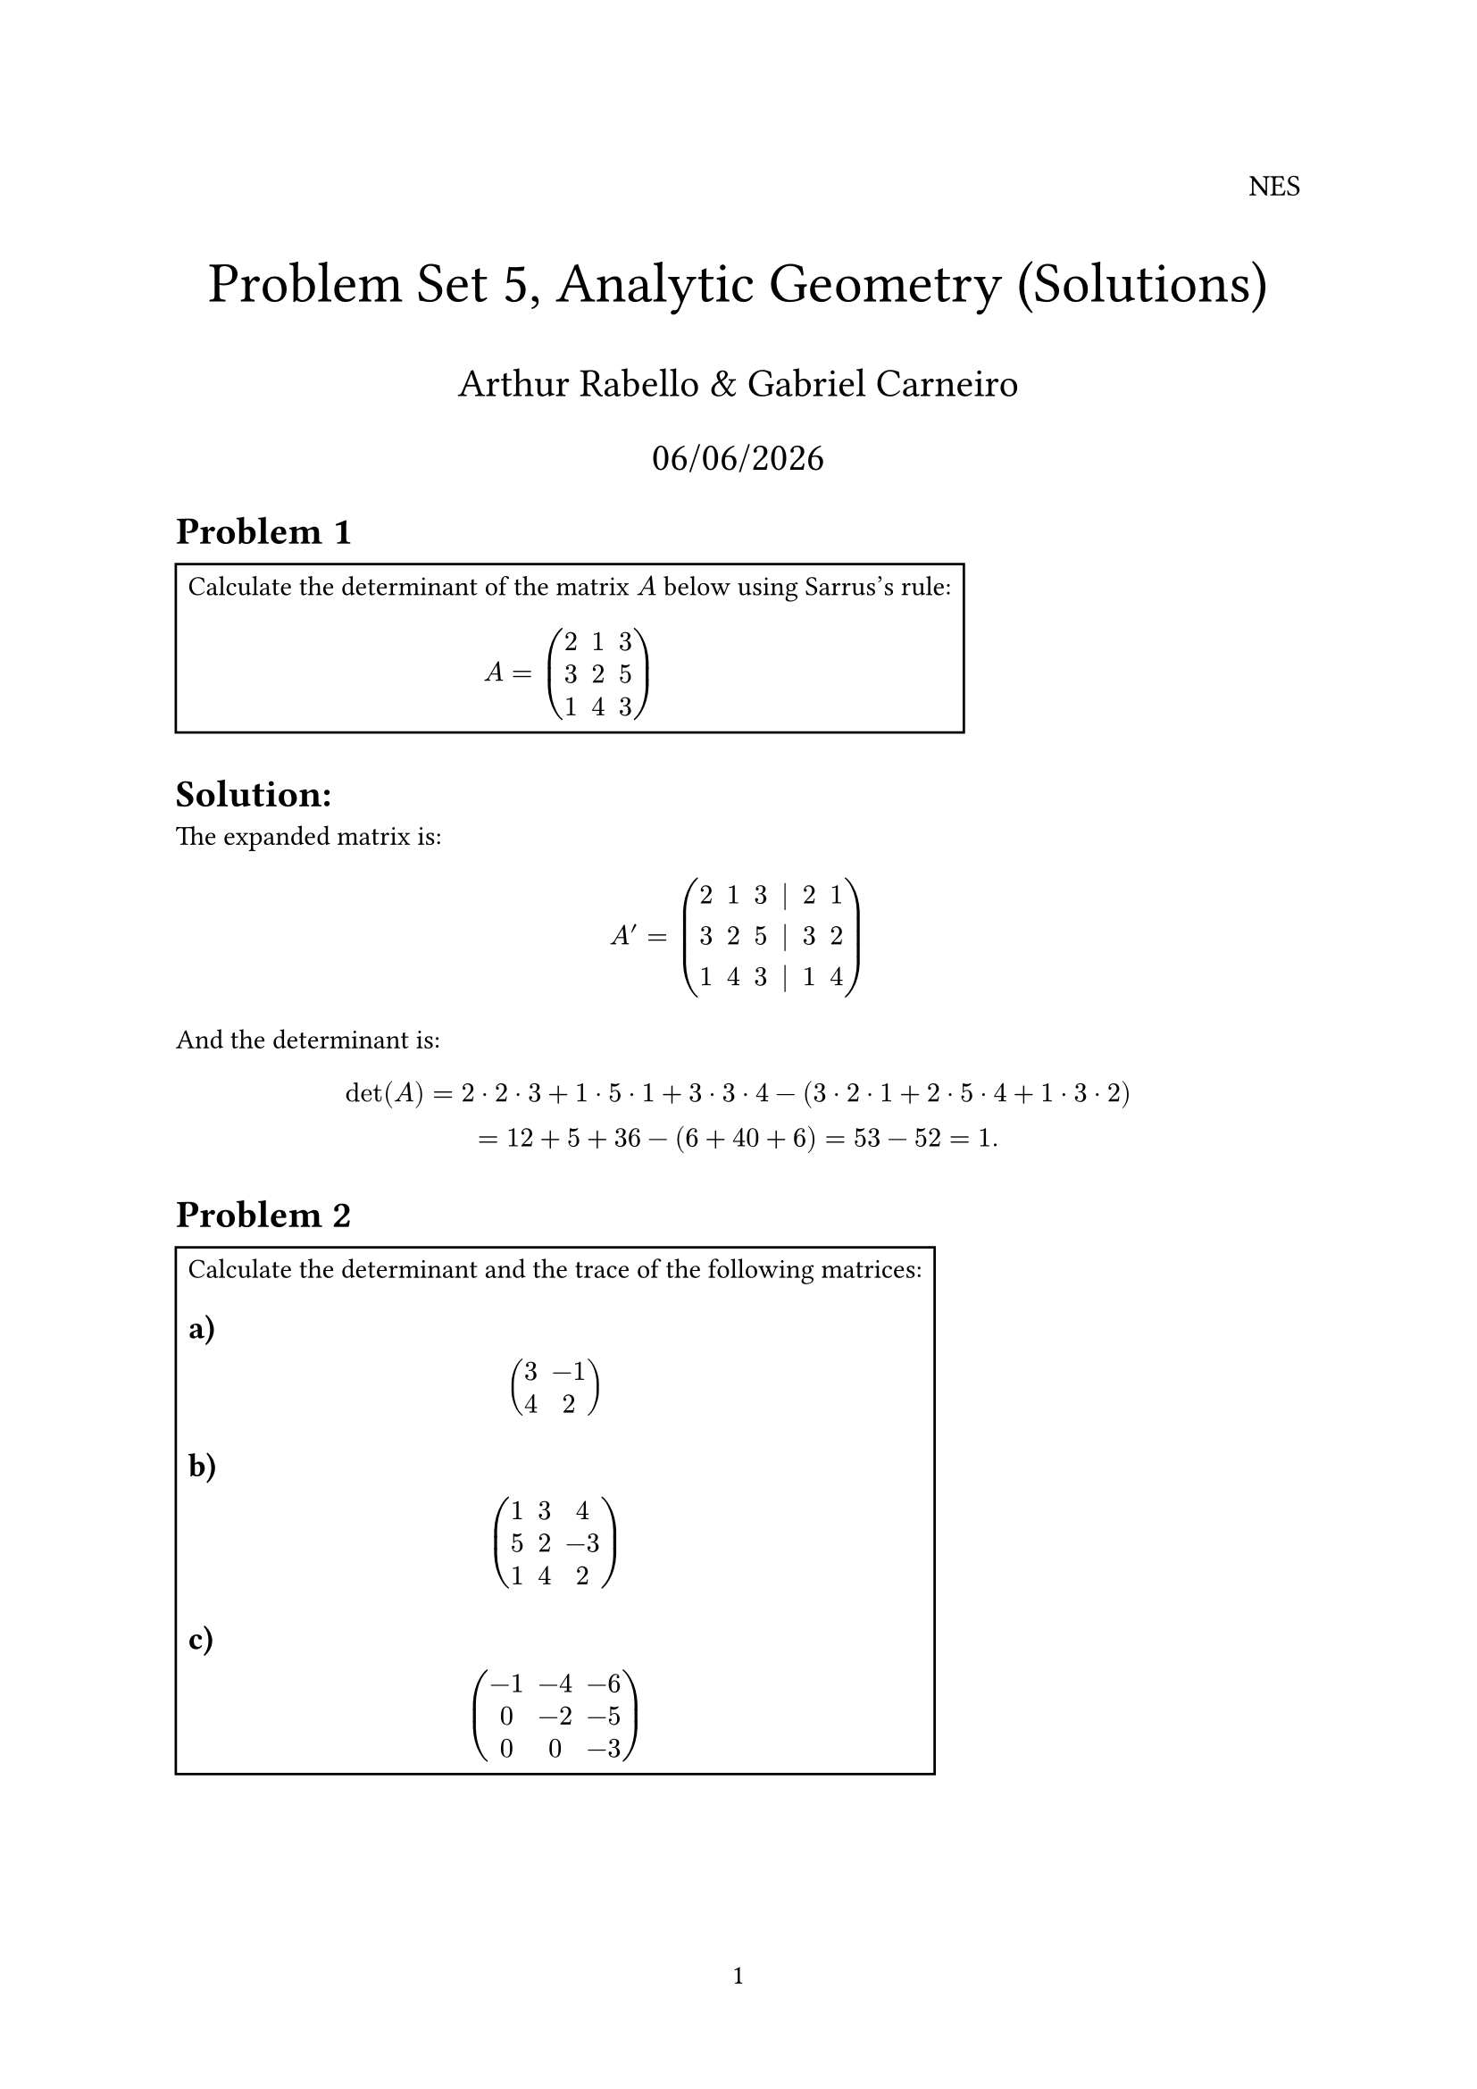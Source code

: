 #let rank = "rank"

#set page(numbering: "1")

#align(right, text(12pt)[
  NES
])

#align(center, text(23pt)[
  Problem Set 5, Analytic Geometry (Solutions)
])
#align(center, text(16pt)[
  Arthur Rabello & Gabriel Carneiro
    
  #datetime.today().display("[day]/[month]/[year]")
])

= Problem 1

#rect(width: auto, height: auto)[
Calculate the determinant of the matrix $A$ below using Sarrus’s rule:

$
  A = mat(
    2, 1, 3;
    3, 2, 5;
    1, 4, 3
  )
$
]

= Solution:

The expanded matrix is:

$
  A' = mat(
    2, 1, 3, |, 2, 1;
    3, 2, 5, |, 3, 2;
    1, 4, 3, |, 1, 4
  )
$

And the determinant is:

$
  det(A) = 2 dot 2 dot 3 + 1 dot 5 dot 1 + 3 dot 3 dot 4 - (3 dot 2 dot 1 + 2 dot 5 dot 4 + 1 dot 3 dot 2)\
  = 12 + 5 + 36 - (6 + 40 + 6) = 53 - 52 = 1.
$

= Problem 2

#rect(width: auto, height: auto)[
Calculate the determinant and the trace of the following matrices:

== a)

$
  mat(
    3, -1;
    4, 2
  )
$

== b)

$
  mat(
    1, 3, 4;
    5, 2, -3;
    1, 4, 2
  )
$

== c)

$
  mat(
    -1, -4, -6;
    0, -2, -5;
    0, 0, -3
  )
$
]
= Solution:

== a)

The determinant is:

$
  det(mat(3, -1; 4, 2)) = 3 dot 2 - (-1) dot 4 = 6 + 4 = 10.
$

The trace is $3 + 2 = 5$.

== b)

The determinant is:

$
  det(mat(
    1, 3, 4;
    5, 2, -3;
    1, 4, 2
  )) = det(mat(
    1, 3, 4, | , 1, 3;
    5, 2, -3, | , 5, 2;
    1, 4, 2, | , 1, 4
  ))\
  = 1 dot 2 dot 2 + 3 dot -3 dot 1 + 4 dot 5 dot 4 - (4 dot 2 dot 1 + 3 dot -3 dot 5 + 1 dot 2 dot 3)\
  = 49.
$

The trace is $1 + 2 +2 = 5$.

== c)

The determinant is:

$
  det(mat(
    -1, -4, -6;
    0, -2, -5;
    0, 0, -3
  )) = det(mat(
    -1, -4, -6, | , -1, -4;
    0, -2, -5, | , 0, -2;
    0, 0, -3, | , 0, 0
  ))\

  = -1 dot -2 dot -3 + -4 dot -5 dot 0 + -6 dot 0 dot 0 - (0 dot -2 dot 0 + -4 dot -5 dot 0 + -6 dot -2 dot 0)\

  = -6 + 0 + 0 - (0 + 0 + 0) = -6.
$

The trace is $-1 - 2 - 3 = -6$.

= Problem 3

#rect(width: auto, height: auto)[
If $det(A) = -3$, find:
- $det(A^2)$
- $det(A^3)$
- $det(A^-1)$
- $det(A^T)$
]

= Solution

Since $det(A dot B) = det(A) dot det(B)$, and $det(A) = det(A^T)$ we have:

- $det(A^2) = det(A) dot det(A) = (-3) dot (-3) = 9$.

- $det(A^3) = det(A) dot det(A) dot det(A) = (-3) dot (-3) dot (-3) = -27$.

- $det(A^-1) = 1/ {det(A)} = 1 / (-3)$.

- $det(A^T) = det(A) = -3$.

= Problem 4

#rect(width: auto, height: auto)[
If $A$ and $B$ are $n times n$ matrices such that $det(A) = -2$ and $det(B) = 3$, calculate $det(A^T dot B^-1)$
]

= Solution

We have:
$
  det(A^T dot B^-1) = det(A^T) dot det(B^-1) = det(A) dot 1 / {det(B)} = -2 / 3.
$

